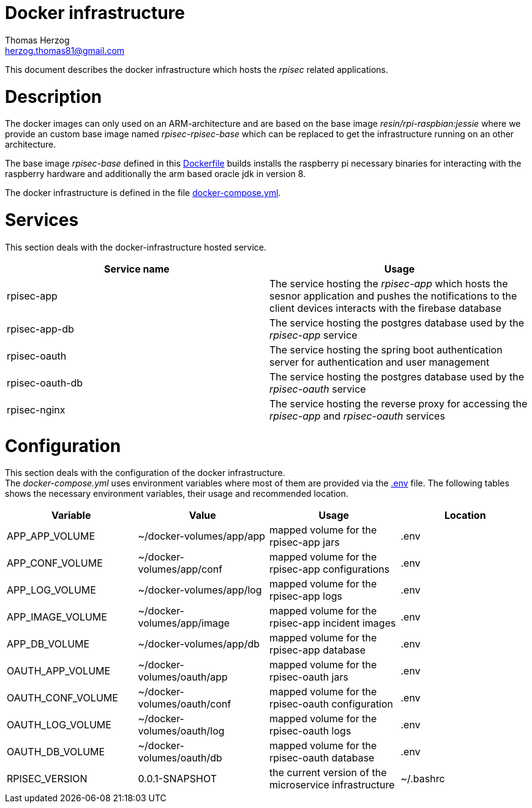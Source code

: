 Docker infrastructure
=====================
Thomas Herzog <herzog.thomas81@gmail.com>

This document describes the docker infrastructure which hosts the __rpisec__ related applications.

# Description
The docker images can only used on an ARM-architecture and are based on the base image
__ resin/rpi-raspbian:jessie__ where we provide an custom base image named __rpisec-rpisec-base__
which can be replaced to get the infrastructure running on an other architecture. +

The base image __rpisec-base__ defined in this link:./base/Dockerfile[Dockerfile] builds installs
the raspberry pi necessary binaries for interacting with the raspberry hardware and additionally the
arm based oracle jdk in version 8. +

The docker infrastructure is defined in the file link:./docker-compose.yml[docker-compose.yml].

# Services
This section deals with the docker-infrastructure hosted service.
[options="header"]
|======================
| Service name             | Usage
| rpisec-app               | The service hosting the __rpisec-app__ which hosts the sesnor application and pushes the notifications to the client devices interacts with the firebase database
| rpisec-app-db            | The service hosting the postgres database used by the __rpisec-app__ service
| rpisec-oauth             | The service hosting the spring boot authentication server for authentication and user management
| rpisec-oauth-db          | The service hosting the postgres database used by the __rpisec-oauth__ service
| rpisec-nginx             | The service hosting the reverse proxy for accessing the __rpisec-app__ and __rpisec-oauth__ services
|======================

# Configuration
This section deals with the configuration of the docker infrastructure. +
The __docker-compose.yml__ uses environment variables where most of them are provided via the link:./.env[.env] file.
The following tables shows the necessary environment variables, their usage and recommended location.

[options="header"]
|==============================
| Variable             | Value                       | Usage                                                   | Location
| APP_APP_VOLUME       | ~/docker-volumes/app/app    | mapped volume for the rpisec-app jars                   | .env
| APP_CONF_VOLUME      | ~/docker-volumes/app/conf   | mapped volume for the rpisec-app configurations         | .env
| APP_LOG_VOLUME       | ~/docker-volumes/app/log    | mapped volume for the rpisec-app logs                   | .env
| APP_IMAGE_VOLUME     | ~/docker-volumes/app/image  | mapped volume for the rpisec-app incident images        | .env
| APP_DB_VOLUME        | ~/docker-volumes/app/db     | mapped volume for the rpisec-app database               | .env
| OAUTH_APP_VOLUME     | ~/docker-volumes/oauth/app  | mapped volume for the rpisec-oauth jars                 | .env
| OAUTH_CONF_VOLUME    | ~/docker-volumes/oauth/conf | mapped volume for the rpisec-oauth configuration        | .env
| OAUTH_LOG_VOLUME     | ~/docker-volumes/oauth/log  | mapped volume for the rpisec-oauth logs                 | .env
| OAUTH_DB_VOLUME      | ~/docker-volumes/oauth/db   | mapped volume for the rpisec-oauth database             | .env
| RPISEC_VERSION       | 0.0.1-SNAPSHOT              | the current version of the microservice infrastructure  | ~/.bashrc
|==============================
